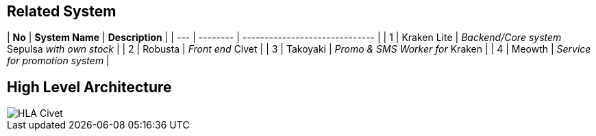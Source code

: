 == Related System

| *No*   | *System Name* | *Description*                                  | | --- | -------- | ------------------------------ | | 1    | Kraken Lite | _Backend/Core system_ Sepulsa _with own stock_ | | 2    | Robusta     | _Front end_ Civet                              | | 3    | Takoyaki    | _Promo & SMS Worker for_ Kraken                | | 4    | Meowth      | _Service for promotion system_                 |

== High Level Architecture

image::../images/civet-hla.png[HLA Civet]
